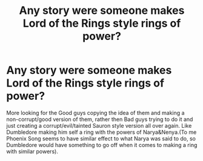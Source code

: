 #+TITLE: Any story were someone makes Lord of the Rings style rings of power?

* Any story were someone makes Lord of the Rings style rings of power?
:PROPERTIES:
:Author: Call0013
:Score: 9
:DateUnix: 1606365843.0
:DateShort: 2020-Nov-26
:FlairText: Request
:END:
More looking for the Good guys copying the idea of them and making a non-corrupt/good version of them, rather then Bad guys trying to do it and just creating a corrupt/evil/tainted Sauron style version all over again. Like Dumbledore making him self a ring with the powers of Narya&Nenya.(To me Phoenix Song seems to have similar effect to what Narya was said to do, so Dumbledore would have something to go off when it comes to making a ring with similar powers).

